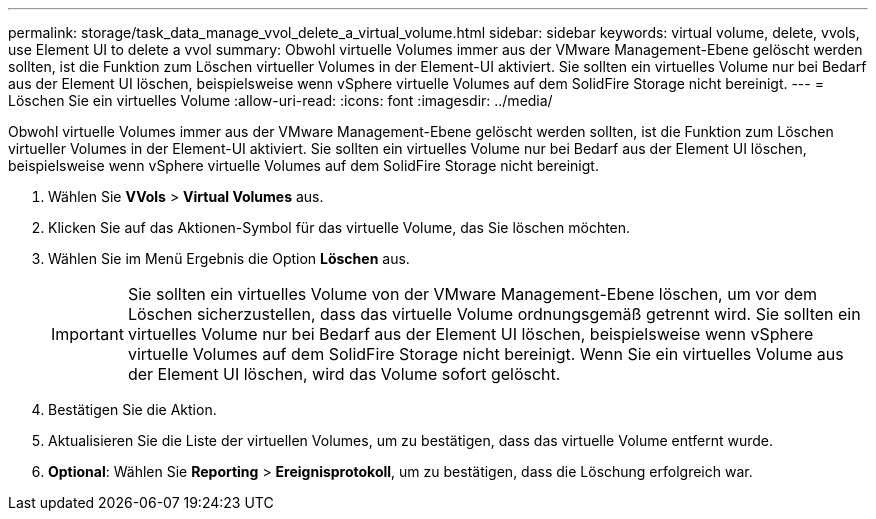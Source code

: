 ---
permalink: storage/task_data_manage_vvol_delete_a_virtual_volume.html 
sidebar: sidebar 
keywords: virtual volume, delete, vvols, use Element UI to delete a vvol 
summary: Obwohl virtuelle Volumes immer aus der VMware Management-Ebene gelöscht werden sollten, ist die Funktion zum Löschen virtueller Volumes in der Element-UI aktiviert. Sie sollten ein virtuelles Volume nur bei Bedarf aus der Element UI löschen, beispielsweise wenn vSphere virtuelle Volumes auf dem SolidFire Storage nicht bereinigt. 
---
= Löschen Sie ein virtuelles Volume
:allow-uri-read: 
:icons: font
:imagesdir: ../media/


[role="lead"]
Obwohl virtuelle Volumes immer aus der VMware Management-Ebene gelöscht werden sollten, ist die Funktion zum Löschen virtueller Volumes in der Element-UI aktiviert. Sie sollten ein virtuelles Volume nur bei Bedarf aus der Element UI löschen, beispielsweise wenn vSphere virtuelle Volumes auf dem SolidFire Storage nicht bereinigt.

. Wählen Sie *VVols* > *Virtual Volumes* aus.
. Klicken Sie auf das Aktionen-Symbol für das virtuelle Volume, das Sie löschen möchten.
. Wählen Sie im Menü Ergebnis die Option *Löschen* aus.
+

IMPORTANT: Sie sollten ein virtuelles Volume von der VMware Management-Ebene löschen, um vor dem Löschen sicherzustellen, dass das virtuelle Volume ordnungsgemäß getrennt wird. Sie sollten ein virtuelles Volume nur bei Bedarf aus der Element UI löschen, beispielsweise wenn vSphere virtuelle Volumes auf dem SolidFire Storage nicht bereinigt. Wenn Sie ein virtuelles Volume aus der Element UI löschen, wird das Volume sofort gelöscht.

. Bestätigen Sie die Aktion.
. Aktualisieren Sie die Liste der virtuellen Volumes, um zu bestätigen, dass das virtuelle Volume entfernt wurde.
. *Optional*: Wählen Sie *Reporting* > *Ereignisprotokoll*, um zu bestätigen, dass die Löschung erfolgreich war.

